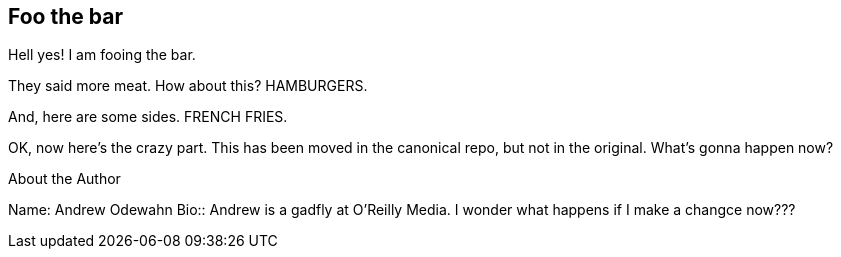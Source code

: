 == Foo the bar

Hell yes!  I am fooing the bar.

They said more meat.  How about this?  HAMBURGERS.

And, here are some sides.  FRENCH FRIES.


OK, now here's the crazy part.  This has been moved in the canonical repo, but not in the original.  What's gonna happen now?

[NOTE]
.About the Author
****
Name:
   Andrew Odewahn
Bio::
   Andrew is a gadfly at O'Reilly Media.  I wonder what happens if I make a changce now???
****
